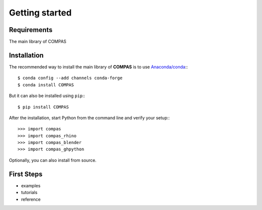 ********************************************************************************
Getting started
********************************************************************************

.. _Anaconda: https://www.continuum.io/
.. _EPD: https://www.enthought.com/products/epd/


Requirements
============

The main library of COMPAS


Installation
============

The recommended way to install the main library of **COMPAS** is to use  `Anaconda/conda <https://conda.io/docs/>`_:::

    $ conda config --add channels conda-forge
    $ conda install COMPAS


But it can also be installed using ``pip``:::

    $ pip install COMPAS


After the installation, start Python from the command line and verify your setup:::

    >>> import compas
    >>> import compas_rhino
    >>> import compas_blender
    >>> import compas_ghpython


Optionally, you can also install from source. 


First Steps
===========

* examples
* tutorials
* reference

